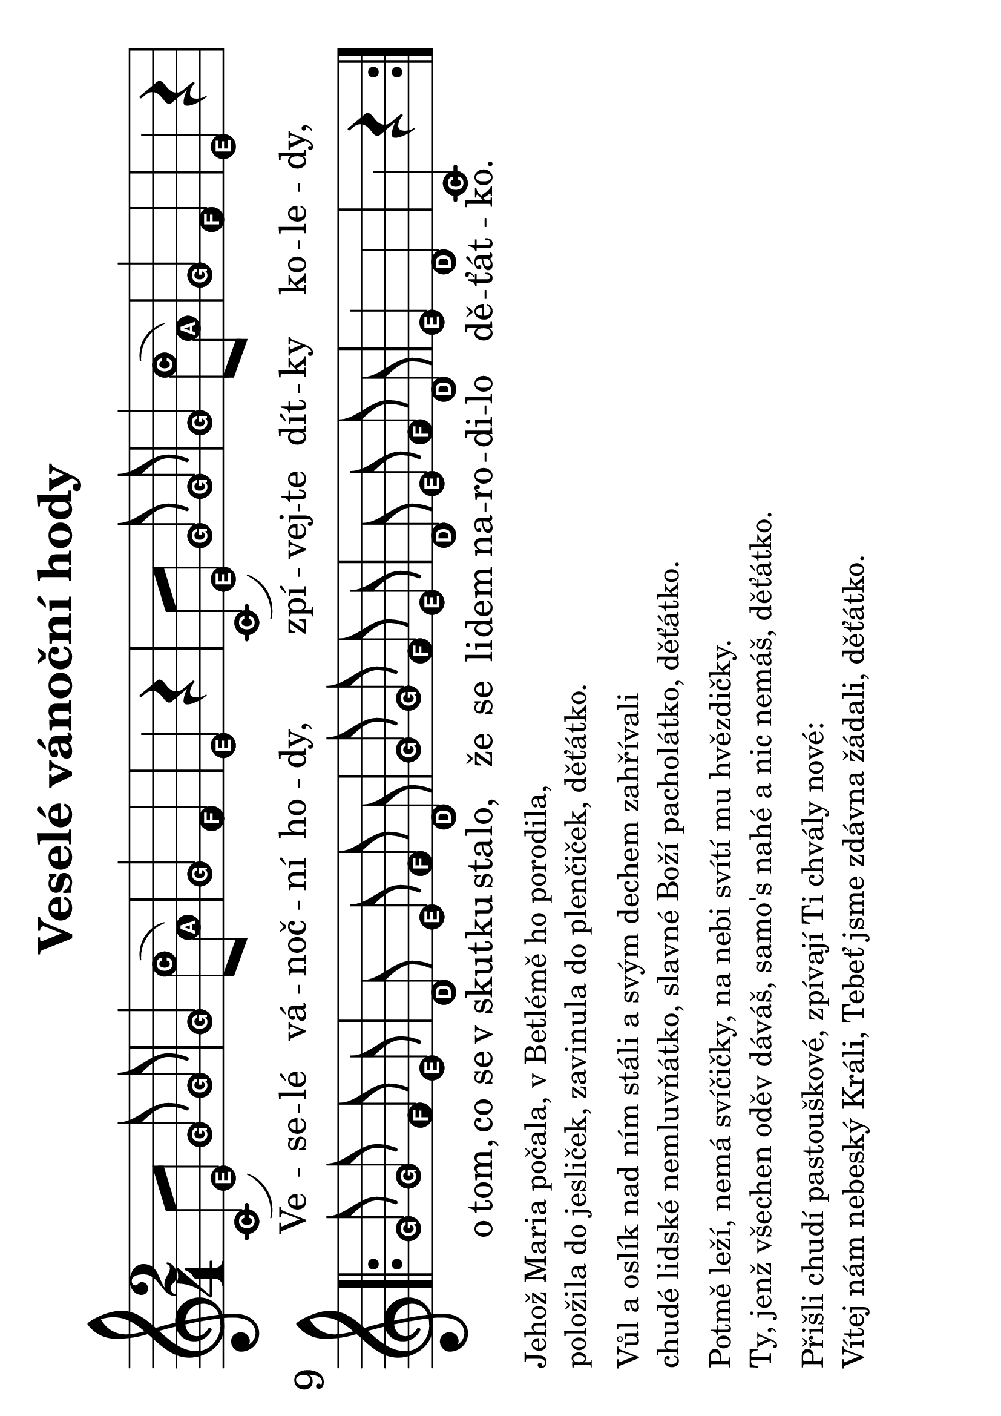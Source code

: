 #(set-global-staff-size 32)
#(set-default-paper-size "a4" 'landscape)
\version "2.20.0"
\layout {
  indent = 0.0
}
\header {
  title = "Veselé vánoční hody"
  section = "koledy"
  tagline = ##f
}
% theChords = \chordmode {
%   \time 2/4
% }
\score {
<<
\new Staff {
  \new Voice = "melody" {
  \transpose d c {
  \relative {
    \key d \major
    \easyHeadsOn
    \time 2/4
    d'8[( fis)] a\noBeam a | a4 d8( b) | a4 g | fis r4 | d8[( fis)] a\noBeam a | a4 d8( b) | a4 g | fis r4 | \break
    \repeat volta 2 {
      \autoBeamOff
      a8 a g fis | e fis g e | a a g fis | e fis g e | fis4 e | d r4 |
    }
  }
  }
  }
}
\new Lyrics \with {
  \override LyricText #'font-size = #-3
    } \lyricsto "melody" {
      Ve -- se -- lé vá -- noč -- ní ho -- dy, zpí -- vej -- te dít -- ky ko -- le -- dy,
      o tom, co se v_skut -- ku sta -- lo, že se li -- dem na -- ro -- di -- lo dě -- ťát -- ko.
    }
>>
\layout {
  #(layout-set-staff-size 56)
}
\midi {}
}
\markup {
  \vspace #0.3
  \column {
    \line { Jehož Maria počala, v Betlémě ho porodila,}
    \line { položila do jesliček, zavinula do plenčiček, děťátko.} 
    \vspace #0.3
    \line { Vůl a oslík nad ním stáli a svým dechem zahřívali} 
    \line { chudé lidské nemluvňátko, slavné Boží pacholátko, děťátko.} 
    \vspace #0.3
    \line { Potmě leží, nemá svíčičky, na nebi svítí mu hvězdičky.} 
    \line { Ty, jenž všechen oděv dáváš, samo's nahé a nic nemáš, děťátko.}
    \vspace #0.3
    \line { Přišli chudí pastouškové, zpívají Ti chvály nové:} 
    \line { Vítej nám nebeský Králi, Tebeť jsme zdávna žádali, děťátko.} 
  }
}